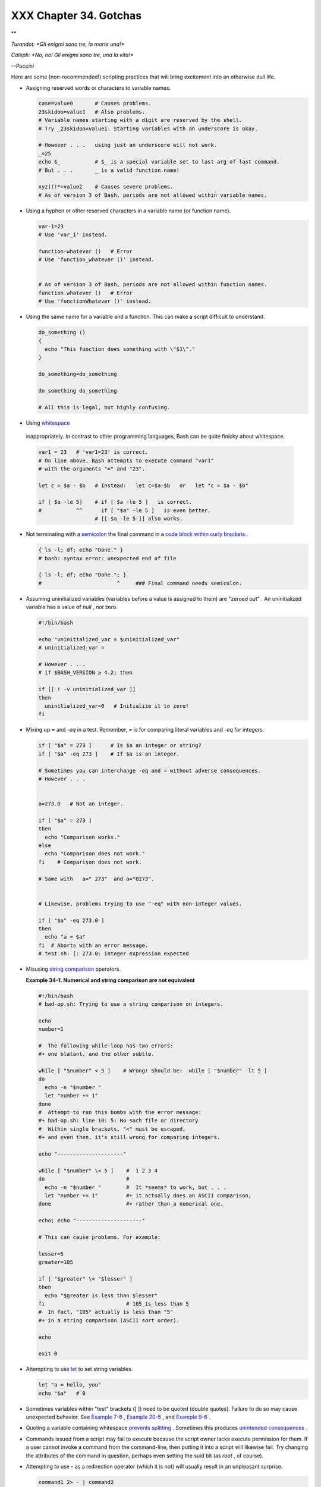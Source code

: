 
########################
XXX  Chapter 34. Gotchas
########################


**

*Turandot: *Gli enigmi sono tre, la morte una!**

*Caleph: *No, no! Gli enigmi sono tre, una la vita!**

*--Puccini*



Here are some (non-recommended!) scripting practices that will bring
excitement into an otherwise dull life.

-  

   Assigning reserved words or characters to variable names.


   .. code:: PROGRAMLISTING

       case=value0       # Causes problems.
       23skidoo=value1   # Also problems.
       # Variable names starting with a digit are reserved by the shell.
       # Try _23skidoo=value1. Starting variables with an underscore is okay.

       # However . . .   using just an underscore will not work.
       _=25
       echo $_           # $_ is a special variable set to last arg of last command.
       # But . . .       _ is a valid function name!

       xyz((!*=value2    # Causes severe problems.
       # As of version 3 of Bash, periods are not allowed within variable names.



-  Using a hyphen or other reserved characters in a variable name (or
   function name).


   .. code:: PROGRAMLISTING

       var-1=23
       # Use 'var_1' instead.

       function-whatever ()   # Error
       # Use 'function_whatever ()' instead.

        
       # As of version 3 of Bash, periods are not allowed within function names.
       function.whatever ()   # Error
       # Use 'functionWhatever ()' instead.



-  Using the same name for a variable and a function. This can make a
   script difficult to understand.


   .. code:: PROGRAMLISTING

       do_something ()
       {
         echo "This function does something with \"$1\"."
       }

       do_something=do_something

       do_something do_something

       # All this is legal, but highly confusing.



-   Using `whitespace <special-chars.html#WHITESPACEREF>`__
   inappropriately. In contrast to other programming languages, Bash can
   be quite finicky about whitespace.


   .. code:: PROGRAMLISTING

       var1 = 23   # 'var1=23' is correct.
       # On line above, Bash attempts to execute command "var1"
       # with the arguments "=" and "23".
           
       let c = $a - $b   # Instead:   let c=$a-$b   or   let "c = $a - $b"

       if [ $a -le 5]    # if [ $a -le 5 ]   is correct.
       #           ^^      if [ "$a" -le 5 ]   is even better.
                         # [[ $a -le 5 ]] also works.



-  

   Not terminating with a
   `semicolon <special-chars.html#SEMICOLONREF>`__ the final command in
   a `code block within curly
   brackets <special-chars.html#CODEBLOCKREF>`__ .


   .. code:: PROGRAMLISTING

       { ls -l; df; echo "Done." }
       # bash: syntax error: unexpected end of file

       { ls -l; df; echo "Done."; }
       #                        ^     ### Final command needs semicolon.



-  

   Assuming uninitialized variables (variables before a value is
   assigned to them) are "zeroed out" . An uninitialized variable has a
   value of *null* , *not* zero.


   .. code:: PROGRAMLISTING

       #!/bin/bash

       echo "uninitialized_var = $uninitialized_var"
       # uninitialized_var =

       # However . . .
       # if $BASH_VERSION ≥ 4.2; then

       if [[ ! -v uninitialized_var ]]
       then
         uninitialized_var=0   # Initialize it to zero!
       fi



-  

   Mixing up *=* and *-eq* in a test. Remember, *=* is for comparing
   literal variables and *-eq* for integers.


   .. code:: PROGRAMLISTING

       if [ "$a" = 273 ]      # Is $a an integer or string?
       if [ "$a" -eq 273 ]    # If $a is an integer.

       # Sometimes you can interchange -eq and = without adverse consequences.
       # However . . .


       a=273.0   # Not an integer.
              
       if [ "$a" = 273 ]
       then
         echo "Comparison works."
       else  
         echo "Comparison does not work."
       fi    # Comparison does not work.

       # Same with   a=" 273"  and a="0273".


       # Likewise, problems trying to use "-eq" with non-integer values.
              
       if [ "$a" -eq 273.0 ]
       then
         echo "a = $a"
       fi  # Aborts with an error message.  
       # test.sh: [: 273.0: integer expression expected



-  

   Misusing `string comparison <comparison-ops.html#SCOMPARISON1>`__
   operators.


   **Example 34-1. Numerical and string comparison are not equivalent**


   .. code:: PROGRAMLISTING

       #!/bin/bash
       # bad-op.sh: Trying to use a string comparison on integers.

       echo
       number=1

       #  The following while-loop has two errors:
       #+ one blatant, and the other subtle.

       while [ "$number" < 5 ]    # Wrong! Should be:  while [ "$number" -lt 5 ]
       do
         echo -n "$number "
         let "number += 1"
       done  
       #  Attempt to run this bombs with the error message:
       #+ bad-op.sh: line 10: 5: No such file or directory
       #  Within single brackets, "<" must be escaped,
       #+ and even then, it's still wrong for comparing integers.

       echo "---------------------"

       while [ "$number" \< 5 ]    #  1 2 3 4
       do                          #
         echo -n "$number "        #  It *seems* to work, but . . .
         let "number += 1"         #+ it actually does an ASCII comparison,
       done                        #+ rather than a numerical one.

       echo; echo "---------------------"

       # This can cause problems. For example:

       lesser=5
       greater=105

       if [ "$greater" \< "$lesser" ]
       then
         echo "$greater is less than $lesser"
       fi                          # 105 is less than 5
       #  In fact, "105" actually is less than "5"
       #+ in a string comparison (ASCII sort order).

       echo

       exit 0




-  

   Attempting to use `let <internal.html#LETREF>`__ to set string
   variables.


   .. code:: PROGRAMLISTING

       let "a = hello, you"
       echo "$a"   # 0



-  

   Sometimes variables within "test" brackets ([ ]) need to be quoted
   (double quotes). Failure to do so may cause unexpected behavior. See
   `Example 7-6 <comparison-ops.html#STRTEST>`__ , `Example
   20-5 <redircb.html#REDIR2>`__ , and `Example
   9-6 <internalvariables.html#ARGLIST>`__ .

-  

   Quoting a variable containing whitespace `prevents
   splitting <quotingvar.html#WSQUO>`__ . Sometimes this produces
   `unintended consequences <quotingvar.html#VARSPLITTING>`__ .

-  

   Commands issued from a script may fail to execute because the script
   owner lacks execute permission for them. If a user cannot invoke a
   command from the command-line, then putting it into a script will
   likewise fail. Try changing the attributes of the command in
   question, perhaps even setting the suid bit (as *root* , of course).

-  

   Attempting to use **-** as a redirection operator (which it is not)
   will usually result in an unpleasant surprise.


   .. code:: PROGRAMLISTING

       command1 2> - | command2
       # Trying to redirect error output of command1 into a pipe . . .
       # . . . will not work.  

       command1 2>& - | command2  # Also futile.

       Thanks, S.C.



-  

   Using Bash `version 2+ <bashver2.html#BASH2REF>`__ functionality may
   cause a bailout with error messages. Older Linux machines may have
   version 1.XX of Bash as the default installation.


   .. code:: PROGRAMLISTING

       #!/bin/bash

       minimum_version=2
       # Since Chet Ramey is constantly adding features to Bash,
       # you may set $minimum_version to 2.XX, 3.XX, or whatever is appropriate.
       E_BAD_VERSION=80

       if [ "$BASH_VERSION" \< "$minimum_version" ]
       then
         echo "This script works only with Bash, version $minimum or greater."
         echo "Upgrade strongly recommended."
         exit $E_BAD_VERSION
       fi

       ...



-  Using Bash-specific functionality in a `Bourne
   shell <why-shell.html#BASHDEF>`__ script (
   ``                 #!/bin/sh               `` ) on a non-Linux
   machine `may cause unexpected behavior <gotchas.html#BINSH>`__ . A
   Linux system usually aliases **sh** to **bash** , but this does not
   necessarily hold true for a generic UNIX machine.

-  

   Using undocumented features in Bash turns out to be a dangerous
   practice. In previous releases of this book there were several
   scripts that depended on the "feature" that, although the maximum
   value of an `exit <exit-status.html#EXITSTATUSREF>`__ or
   `return <complexfunct.html#RETURNREF>`__ value was 255, that limit
   did not apply to *negative* integers. Unfortunately, in version 2.05b
   and later, that loophole disappeared. See `Example
   24-9 <complexfunct.html#RETURNTEST>`__ .

-  

   In certain contexts, a misleading `exit
   status <exit-status.html#EXITSTATUSREF>`__ may be returned. This may
   occur when `setting a local variable within a
   function <localvar.html#EXITVALANOMALY01>`__ or when `assigning an
   arithmetic value to a variable <internal.html#EXITVALANOMALY02>`__ .

-   The `exit status of an arithmetic
   expression <testconstructs.html#ARXS>`__ is *not* equivalent to an
   *error code* .


   .. code:: PROGRAMLISTING

       var=1 && ((--var)) && echo $var
       #        ^^^^^^^^^ Here the and-list terminates with exit status 1.
       #                     $var doesn't echo!
       echo $?   # 1



-  

   A script with DOS-type newlines (
   ``                 \r\n               `` ) will fail to execute,
   since ``                 #!/bin/bash\r\n               `` is *not*
   recognized, *not* the same as the expected
   ``                 #!/bin/bash\n               `` . The fix is to
   convert the script to UNIX-style newlines.


   .. code:: PROGRAMLISTING

       #!/bin/bash

       echo "Here"

       unix2dos $0    # Script changes itself to DOS format.
       chmod 755 $0   # Change back to execute permission.
                      # The 'unix2dos' command removes execute permission.

       ./$0           # Script tries to run itself again.
                      # But it won't work as a DOS file.

       echo "There"

       exit 0



-  

   A shell script headed by
   ``                 #!/bin/sh               `` will not run in full
   Bash-compatibility mode. Some Bash-specific functions might be
   disabled. Scripts that need complete access to all the Bash-specific
   extensions should start with
   ``                 #!/bin/bash               `` .

-  `Putting whitespace in front of the terminating limit
   string <here-docs.html#INDENTEDLS>`__ of a `here
   document <here-docs.html#HEREDOCREF>`__ will cause unexpected
   behavior in a script.

-   Putting more than one *echo* statement in a function `whose output
   is captured <assortedtips.html#RVT>`__ .


   .. code:: PROGRAMLISTING

       add2 ()
       {
         echo "Whatever ... "   # Delete this line!
         let "retval = $1 + $2"
           echo $retval
           }

           num1=12
           num2=43
           echo "Sum of $num1 and $num2 = $(add2 $num1 $num2)"

       #   Sum of 12 and 43 = Whatever ... 
       #   55

       #        The "echoes" concatenate.



   This `will not work <assortedtips.html#RVTCAUTION>`__ .

-  

   A script may not **export** variables back to its `parent
   process <internal.html#FORKREF>`__ , the shell, or to the
   environment. Just as we learned in biology, a child process can
   inherit from a parent, but not vice versa.


   .. code:: PROGRAMLISTING

       WHATEVER=/home/bozo
       export WHATEVER
       exit 0




   .. code:: SCREEN

       bash$ echo $WHATEVER

       bash$ 



   Sure enough, back at the command prompt, $WHATEVER remains unset.

-  

   Setting and manipulating variables in a
   `subshell <subshells.html#SUBSHELLSREF>`__ , then attempting to use
   those same variables outside the scope of the subshell will result an
   unpleasant surprise.


   **Example 34-2. Subshell Pitfalls**


   .. code:: PROGRAMLISTING

       #!/bin/bash
       # Pitfalls of variables in a subshell.

       outer_variable=outer
       echo
       echo "outer_variable = $outer_variable"
       echo

       (
       # Begin subshell

       echo "outer_variable inside subshell = $outer_variable"
       inner_variable=inner  # Set
       echo "inner_variable inside subshell = $inner_variable"
       outer_variable=inner  # Will value change globally?
       echo "outer_variable inside subshell = $outer_variable"

       # Will 'exporting' make a difference?
       #    export inner_variable
       #    export outer_variable
       # Try it and see.

       # End subshell
       )

       echo
       echo "inner_variable outside subshell = $inner_variable"  # Unset.
       echo "outer_variable outside subshell = $outer_variable"  # Unchanged.
       echo

       exit 0

       # What happens if you uncomment lines 19 and 20?
       # Does it make a difference?




-  

   `Piping <special-chars.html#PIPEREF>`__ **echo** output to a
   `read <internal.html#READREF>`__ may produce unexpected results. In
   this scenario, the **read** acts as if it were running in a subshell.
   Instead, use the `set <internal.html#SETREF>`__ command (as in
   `Example 15-18 <internal.html#SETPOS>`__ ).


   **Example 34-3. Piping the output of *echo* to a *read***


   .. code:: PROGRAMLISTING

       #!/bin/bash
       #  badread.sh:
       #  Attempting to use 'echo and 'read'
       #+ to assign variables non-interactively.

       #   shopt -s lastpipe

       a=aaa
       b=bbb
       c=ccc

       echo "one two three" | read a b c
       # Try to reassign a, b, and c.

       echo
       echo "a = $a"  # a = aaa
       echo "b = $b"  # b = bbb
       echo "c = $c"  # c = ccc
       # Reassignment failed.

       ### However . . .
       ##  Uncommenting line 6:
       #   shopt -s lastpipe
       ##+ fixes the problem!
       ### This is a new feature in Bash, version 4.2.

       # ------------------------------

       # Try the following alternative.

       var=`echo "one two three"`
       set -- $var
       a=$1; b=$2; c=$3

       echo "-------"
       echo "a = $a"  # a = one
       echo "b = $b"  # b = two
       echo "c = $c"  # c = three 
       # Reassignment succeeded.

       # ------------------------------

       #  Note also that an echo to a 'read' works within a subshell.
       #  However, the value of the variable changes *only* within the subshell.

       a=aaa          # Starting all over again.
       b=bbb
       c=ccc

       echo; echo
       echo "one two three" | ( read a b c;
       echo "Inside subshell: "; echo "a = $a"; echo "b = $b"; echo "c = $c" )
       # a = one
       # b = two
       # c = three
       echo "-----------------"
       echo "Outside subshell: "
       echo "a = $a"  # a = aaa
       echo "b = $b"  # b = bbb
       echo "c = $c"  # c = ccc
       echo

       exit 0




   In fact, as Anthony Richardson points out, piping to *any* loop can
   cause a similar problem.


   .. code:: PROGRAMLISTING

       # Loop piping troubles.
       #  This example by Anthony Richardson,
       #+ with addendum by Wilbert Berendsen.


       foundone=false
       find $HOME -type f -atime +30 -size 100k |
       while true
       do
          read f
          echo "$f is over 100KB and has not been accessed in over 30 days"
          echo "Consider moving the file to archives."
          foundone=true
          # ------------------------------------
            echo "Subshell level = $BASH_SUBSHELL"
          # Subshell level = 1
          # Yes, we're inside a subshell.
          # ------------------------------------
       done
          
       #  foundone will always be false here since it is
       #+ set to true inside a subshell
       if [ $foundone = false ]
       then
          echo "No files need archiving."
       fi

       # =====================Now, here is the correct way:=================

       foundone=false
       for f in $(find $HOME -type f -atime +30 -size 100k)  # No pipe here.
       do
          echo "$f is over 100KB and has not been accessed in over 30 days"
          echo "Consider moving the file to archives."
          foundone=true
       done
          
       if [ $foundone = false ]
       then
          echo "No files need archiving."
       fi

       # ==================And here is another alternative==================

       #  Places the part of the script that reads the variables
       #+ within a code block, so they share the same subshell.
       #  Thank you, W.B.

       find $HOME -type f -atime +30 -size 100k | {
            foundone=false
            while read f
            do
              echo "$f is over 100KB and has not been accessed in over 30 days"
              echo "Consider moving the file to archives."
              foundone=true
            done

            if ! $foundone
            then
              echo "No files need archiving."
            fi
       }



   A lookalike problem occurs when trying to write the
   ``        stdout       `` of a **tail -f** piped to
   `grep <textproc.html#GREPREF>`__ .


   .. code:: PROGRAMLISTING

       tail -f /var/log/messages | grep "$ERROR_MSG" >> error.log
       #  The "error.log" file will not have anything written to it.
       #  As Samuli Kaipiainen points out, this results from grep
       #+ buffering its output.
       #  The fix is to add the "--line-buffered" parameter to grep.



-  

   Using "suid" commands within scripts is risky, as it may compromise
   system security. ` [1]  <gotchas.html#FTN.AEN19993>`__

-  

   Using shell scripts for CGI programming may be problematic. Shell
   script variables are not "typesafe," and this can cause undesirable
   behavior as far as CGI is concerned. Moreover, it is difficult to
   "cracker-proof" shell scripts.

-  Bash does not handle the `double slash ( // )
   string <internal.html#DOUBLESLASHREF>`__ correctly.

-  

   Bash scripts written for Linux or BSD systems may need fixups to run
   on a commercial UNIX machine. Such scripts often employ the GNU set
   of commands and filters, which have greater functionality than their
   generic UNIX counterparts. This is particularly true of such text
   processing utilites as `tr <textproc.html#TRREF>`__ .

-  

   Sadly, updates to Bash itself have broken older scripts that `used to
   work perfectly fine <string-manipulation.html#PARAGRAPHSPACE>`__ .
   Let us recall `how risky it is to use undocumented Bash
   features <gotchas.html#UNDOCF>`__ .


**

*Danger is near thee --*

*Beware, beware, beware, beware.*

*Many brave hearts are asleep in the deep.*

*So beware --*

*Beware.*

*--A.J. Lamb and H.W. Petrie*




Notes
~~~~~


` [1]  <gotchas.html#AEN19993>`__

Setting the `suid <fto.html#SUIDREF>`__ permission on the script itself
has no effect in Linux and most other UNIX flavors.



